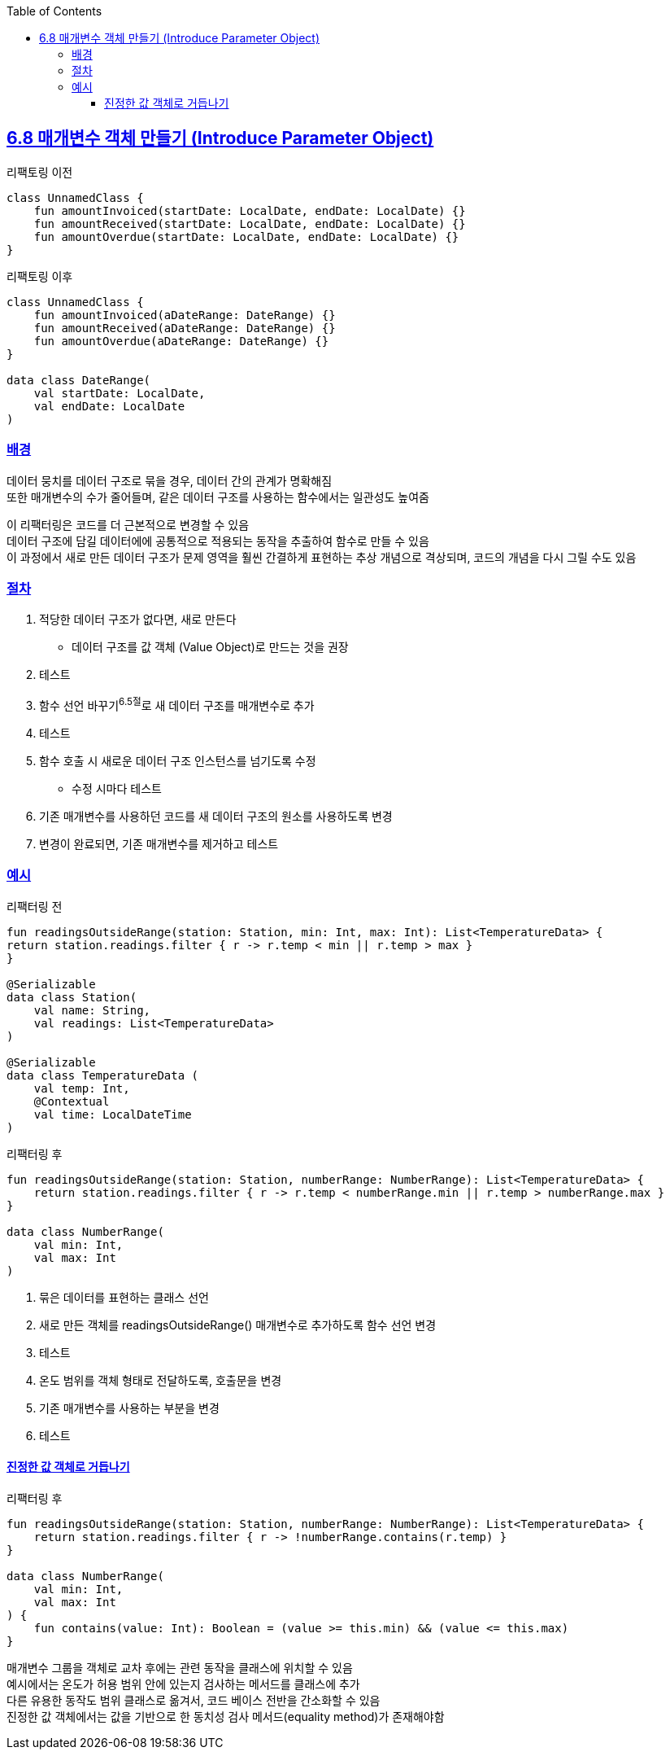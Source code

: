 :toc:
:doctype: book
:icons: font
:icon-set: font-awesome
:source-highlighter: highlightjs
:toclevels: 4
:sectlinks:
:author: "mon0mon"
:hardbreaks:

== 6.8 매개변수 객체 만들기 (Introduce Parameter Object)

[open]
.리팩토링 이전
--
[source,kotlin]
----
class UnnamedClass {
    fun amountInvoiced(startDate: LocalDate, endDate: LocalDate) {}
    fun amountReceived(startDate: LocalDate, endDate: LocalDate) {}
    fun amountOverdue(startDate: LocalDate, endDate: LocalDate) {}
}
----
--

[open]
.리팩토링 이후
--
[source,kotlin]
----
class UnnamedClass {
    fun amountInvoiced(aDateRange: DateRange) {}
    fun amountReceived(aDateRange: DateRange) {}
    fun amountOverdue(aDateRange: DateRange) {}
}

data class DateRange(
    val startDate: LocalDate,
    val endDate: LocalDate
)
----
--

### 배경

데이터 뭉치를 데이터 구조로 묶을 경우, 데이터 간의 관계가 명확해짐
또한 매개변수의 수가 줄어들며, 같은 데이터 구조를 사용하는 함수에서는 일관성도 높여줌

이 리팩터링은 코드를 더 근본적으로 변경할 수 있음
데이터 구조에 담길 데이터에에 공통적으로 적용되는 동작을 추출하여 함수로 만들 수 있음
이 과정에서 새로 만든 데이터 구조가 문제 영역을 훨씬 간결하게 표현하는 추상 개념으로 격상되며, 코드의 개념을 다시 그릴 수도 있음


### 절차

. 적당한 데이터 구조가 없다면, 새로 만든다
* 데이터 구조를 값 객체 (Value Object)로 만드는 것을 권장
. 테스트
. 함수 선언 바꾸기^6.5절^로 새 데이터 구조를 매개변수로 추가
. 테스트
. 함수 호출 시 새로운 데이터 구조 인스턴스를 넘기도록 수정
* 수정 시마다 테스트
. 기존 매개변수를 사용하던 코드를 새 데이터 구조의 원소를 사용하도록 변경
. 변경이 완료되면, 기존 매개변수를 제거하고 테스트


[#_예시]
### 예시

[open]
.리팩터링 전
--
[source,kotlin]
----
fun readingsOutsideRange(station: Station, min: Int, max: Int): List<TemperatureData> {
return station.readings.filter { r -> r.temp < min || r.temp > max }
}

@Serializable
data class Station(
    val name: String,
    val readings: List<TemperatureData>
)

@Serializable
data class TemperatureData (
    val temp: Int,
    @Contextual
    val time: LocalDateTime
)
----
--

[open]
.리팩터링 후
--
[source,kotlin]
----
fun readingsOutsideRange(station: Station, numberRange: NumberRange): List<TemperatureData> {
    return station.readings.filter { r -> r.temp < numberRange.min || r.temp > numberRange.max }
}

data class NumberRange(
    val min: Int,
    val max: Int
)
----
--

. 묶은 데이터를 표현하는 클래스 선언
. 새로 만든 객체를 readingsOutsideRange() 매개변수로 추가하도록 함수 선언 변경
. 테스트
. 온도 범위를 객체 형태로 전달하도록, 호출문을 변경
. 기존 매개변수를 사용하는 부분을 변경
. 테스트

#### 진정한 값 객체로 거듭나기

[open]
.리팩터링 후
--
[source,kotlin]
----
fun readingsOutsideRange(station: Station, numberRange: NumberRange): List<TemperatureData> {
    return station.readings.filter { r -> !numberRange.contains(r.temp) }
}

data class NumberRange(
    val min: Int,
    val max: Int
) {
    fun contains(value: Int): Boolean = (value >= this.min) && (value <= this.max)
}
----
--

매개변수 그룹을 객체로 교차 후에는 관련 동작을 클래스에 위치할 수 있음
예시에서는 온도가 허용 범위 안에 있는지 검사하는 메서드를 클래스에 추가
다른 유용한 동작도 범위 클래스로 옮겨서, 코드 베이스 전반을 간소화할 수 있음
진정한 값 객체에서는 값을 기반으로 한 동치성 검사 메서드(equality method)가 존재해야함
